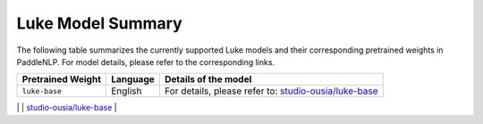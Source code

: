 Luke Model Summary  
------------------------------------  

The following table summarizes the currently supported Luke models and their corresponding pretrained weights in PaddleNLP.  
For model details, please refer to the corresponding links.  

+----------------------------------------------------------------------------------+--------------+----------------------------------------------------------------------------------+  
| Pretrained Weight                                                                | Language     | Details of the model                                                             |  
+==================================================================================+==============+==================================================================================+  
| ``luke-base``                                                                    | English      | For details, please refer to:                                                    |  
|                                                                                  |              | `studio-ousia/luke-base`_                                                        |  
+----------------------------------------------------------------------------------+--------------+----------------------------------------------------------------------------------+  
| ``luke-large``
| English                                                                          | For details, please refer to:                                                    |
|----------------------------------------------------------------------------------+----------------------------------------------------------------------------------|
| For details, please refer to:                                                   |
| `studio-ousia/luke-base`_                                                       |
| `studio-ousia/luke-large`_                                                      |

.. _studio-ousia/luke-base: https://huggingface.co/studio-ousia/luke-base
.. _studio-ousia/luke-large: https://huggingface.co/studio-ousia/luke-large